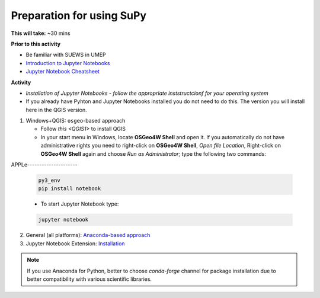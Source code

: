 .. _SuPy1:

Preparation for using SuPy
--------------------------

**This will take:** ~30 mins

**Prior to this activity**

- Be familiar with SUEWS in UMEP
- `Introduction to Jupyter Notebooks <Jupyter/JN0>`_
- `Jupyter Notebook Cheatsheet <https://cheatography.com/weidadeyue/cheat-sheets/jupyter-notebook/>`_


**Activity**

- *Installation of Jupyter Notebooks - follow the appropriate inststructcionf for your operating system*
- If you already have Pyhton and Jupyter Notebooks installed you do not need to do this. The version you will install here in the QGIS version. 

1. Windows+QGIS: ``osgeo``-based approach

   - Follow `this <QGIS1>` to install QGIS

   - In your start menu in Windows, locate **OSGeo4W Shell** and open it. If you automatically do not have administrative rights you need to right-click on **OSGeo4W Shell**, *Open file Location*, Right-click on **OSGeo4W Shell** again and choose *Run as Administrator*; type the following two commands:



APPLe---------------------

   .. code-block:: SHELL

      py3_env
      pip install notebook

   - To start Jupyter Notebook type:

   .. code-block:: SHELL

      jupyter notebook

2. General (all platforms): `Anaconda-based approach <https://docs.anaconda.com/anaconda/install/>`_

3. Jupyter Notebook Extension: `Installation <https://jupyter-contrib-nbextensions.readthedocs.io/en/latest/install.html>`_


.. note::
   If you use Anaconda for Python, better to choose `conda-forge` channel for package installation due to better compatibility with various scientific libraries.






